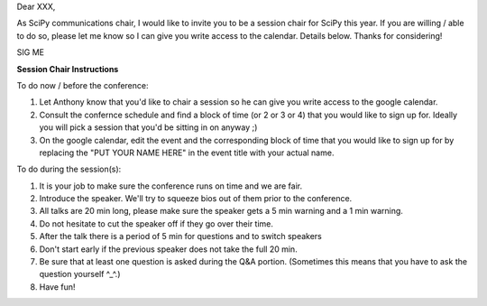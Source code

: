 Dear XXX,

As SciPy communications chair, I would like to invite you to be a session chair for SciPy this year.  
If you are willing / able to do so, please let me know so I can give you write access to the calendar.  
Details below.  Thanks for considering!

SIG
ME

**Session Chair Instructions**

To do now / before the conference:

1. Let Anthony know that you'd like to chair a session so he can give you write access to the google calendar.
2. Consult the confernce schedule and find a block of time (or 2 or 3 or 4) that you would like to sign up for.  
   Ideally you will pick a session that you'd be sitting in on anyway ;)
3. On the google calendar, edit the event and the corresponding block of time that you would like to sign up for 
   by replacing the "PUT YOUR NAME HERE" in the event title with your actual name.

To do during the session(s):

1. It is your job to make sure the conference runs on time and we are fair. 
2. Introduce the speaker.  We'll try to squeeze bios out of them prior to the conference. 
3. All talks are 20 min long, please make sure the speaker gets a 5 min warning and a 1 min warning.  
4. Do not hesitate to cut the speaker off if they go over their time.
5. After the talk there is a period of 5 min for questions and to switch speakers
6. Don't start early if the previous speaker does not take the full 20 min.
7. Be sure that at least one question is asked during the Q&A portion. 
   (Sometimes this means that you have to ask the question yourself ^_^.)
8. Have fun!
